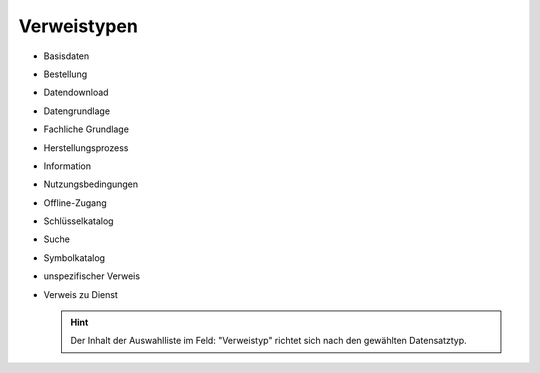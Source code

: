 
Verweistypen
============

- Basisdaten
- Bestellung
- Datendownload
- Datengrundlage
- Fachliche Grundlage
- Herstellungsprozess
- Information
- Nutzungsbedingungen
- Offline-Zugang
- Schlüsselkatalog
- Suche
- Symbolkatalog
- unspezifischer Verweis
- Verweis zu Dienst

  .. hint:: Der Inhalt der Auswahlliste im Feld: "Verweistyp" richtet sich nach den gewählten Datensatztyp.